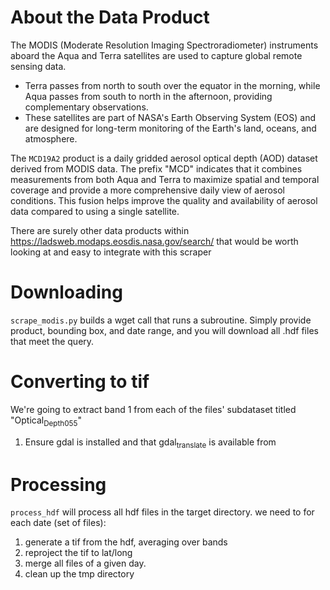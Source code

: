 

* About the Data Product
The MODIS (Moderate Resolution Imaging Spectroradiometer) instruments aboard the Aqua and Terra satellites are used to capture global remote sensing data.

- Terra passes from north to south over the equator in the morning, while Aqua passes from south to north in the afternoon, providing complementary observations.
- These satellites are part of NASA's Earth Observing System (EOS) and are designed for long-term monitoring of the Earth's land, oceans, and atmosphere.

The =MCD19A2= product is a daily gridded aerosol optical depth (AOD) dataset derived from MODIS data. The prefix "MCD" indicates that it combines measurements from both Aqua and Terra to maximize spatial and temporal coverage and provide a more comprehensive daily view of aerosol conditions. This fusion helps improve the quality and availability of aerosol data compared to using a single satellite.

There are surely other data products within https://ladsweb.modaps.eosdis.nasa.gov/search/ that would be worth looking at and easy to integrate with this scraper

* Downloading
=scrape_modis.py=
builds a wget call that runs a subroutine. Simply provide product, bounding box, and date range, and you will download all .hdf files that meet the query.

* Converting to tif
We're going to extract band 1 from each of the files' subdataset titled "Optical_Depth_055"
1. Ensure gdal is installed and that gdal_translate is available from 

* Processing
=process_hdf=
will process all hdf files in the target directory. we need to for each date (set of files):
1. generate a tif from the hdf, averaging over bands
2. reproject the tif to lat/long
3. merge all files of a given day.
4. clean up the tmp directory
